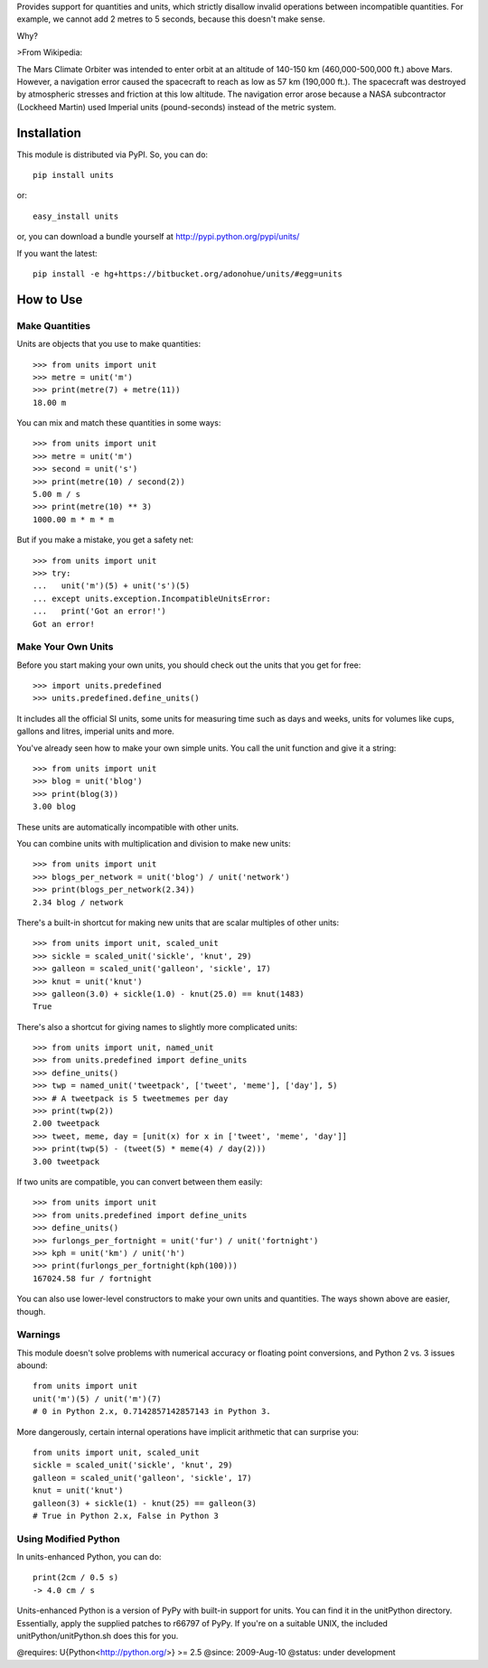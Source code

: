 Provides support for quantities and units, which strictly disallow
invalid operations between incompatible quantities. For example, we cannot add
2 metres to 5 seconds, because this doesn't make sense.

Why?

>From Wikipedia:

The Mars Climate Orbiter was intended to enter orbit at an altitude of
140-150 km (460,000-500,000 ft.) above Mars. However, a navigation error
caused the spacecraft to reach as low as 57 km (190,000 ft.). The spacecraft
was destroyed by atmospheric stresses and friction at this low altitude. The
navigation error arose because a NASA subcontractor (Lockheed Martin) used
Imperial units (pound-seconds) instead of the metric system.

Installation
============

This module is distributed via PyPI. So, you can do::

 pip install units

or::

 easy_install units

or, you can download a bundle yourself at http://pypi.python.org/pypi/units/

If you want the latest::

 pip install -e hg+https://bitbucket.org/adonohue/units/#egg=units


How to Use
==========

Make Quantities
---------------

Units are objects that you use to make quantities::

  >>> from units import unit
  >>> metre = unit('m')
  >>> print(metre(7) + metre(11))
  18.00 m

You can mix and match these quantities in some ways::

  >>> from units import unit
  >>> metre = unit('m')
  >>> second = unit('s')
  >>> print(metre(10) / second(2))
  5.00 m / s
  >>> print(metre(10) ** 3)
  1000.00 m * m * m

But if you make a mistake, you get a safety net::

  >>> from units import unit
  >>> try:
  ...   unit('m')(5) + unit('s')(5)
  ... except units.exception.IncompatibleUnitsError:
  ...   print('Got an error!')
  Got an error!

Make Your Own Units
-------------------
Before you start making your own units, you should check out the units that
you get for free::

  >>> import units.predefined
  >>> units.predefined.define_units()

It includes all the official SI units, some units for measuring time such as
days and weeks, units for volumes like cups, gallons and litres, imperial
units and more.

You've already seen how to make your own simple units. You call
the unit function and give it a string::

  >>> from units import unit
  >>> blog = unit('blog')
  >>> print(blog(3))
  3.00 blog

These units are automatically incompatible with other units.

You can combine units with multiplication and division to make new units::

  >>> from units import unit
  >>> blogs_per_network = unit('blog') / unit('network')
  >>> print(blogs_per_network(2.34))
  2.34 blog / network

There's a built-in shortcut for making new units that are scalar multiples
of other units::

  >>> from units import unit, scaled_unit
  >>> sickle = scaled_unit('sickle', 'knut', 29)
  >>> galleon = scaled_unit('galleon', 'sickle', 17)
  >>> knut = unit('knut')
  >>> galleon(3.0) + sickle(1.0) - knut(25.0) == knut(1483)
  True

There's also a shortcut for giving names to slightly more complicated units::

  >>> from units import unit, named_unit
  >>> from units.predefined import define_units
  >>> define_units()
  >>> twp = named_unit('tweetpack', ['tweet', 'meme'], ['day'], 5)
  >>> # A tweetpack is 5 tweetmemes per day
  >>> print(twp(2))
  2.00 tweetpack
  >>> tweet, meme, day = [unit(x) for x in ['tweet', 'meme', 'day']]
  >>> print(twp(5) - (tweet(5) * meme(4) / day(2)))
  3.00 tweetpack

If two units are compatible, you can convert between them easily::

  >>> from units import unit
  >>> from units.predefined import define_units
  >>> define_units()
  >>> furlongs_per_fortnight = unit('fur') / unit('fortnight')
  >>> kph = unit('km') / unit('h')
  >>> print(furlongs_per_fortnight(kph(100)))
  167024.58 fur / fortnight

You can also use lower-level constructors to make your own units and
quantities. The ways shown above are easier, though.

Warnings
--------

This module doesn't solve problems with numerical accuracy or
floating point conversions, and Python 2 vs. 3 issues abound::

  from units import unit
  unit('m')(5) / unit('m')(7)
  # 0 in Python 2.x, 0.7142857142857143 in Python 3.


More dangerously, certain internal operations have implicit arithmetic
that can surprise you::

  from units import unit, scaled_unit
  sickle = scaled_unit('sickle', 'knut', 29)
  galleon = scaled_unit('galleon', 'sickle', 17)
  knut = unit('knut')
  galleon(3) + sickle(1) - knut(25) == galleon(3)
  # True in Python 2.x, False in Python 3


Using Modified Python
---------------------

In units-enhanced Python, you can do::

  print(2cm / 0.5 s)
  -> 4.0 cm / s

Units-enhanced Python is a version of PyPy with built-in support
for units. You can find it in the unitPython directory. Essentially,
apply the supplied patches to r66797 of PyPy. If you're on a suitable
UNIX, the included unitPython/unitPython.sh does this for you.

@requires: U{Python<http://python.org/>} >= 2.5
@since: 2009-Aug-10
@status: under development


